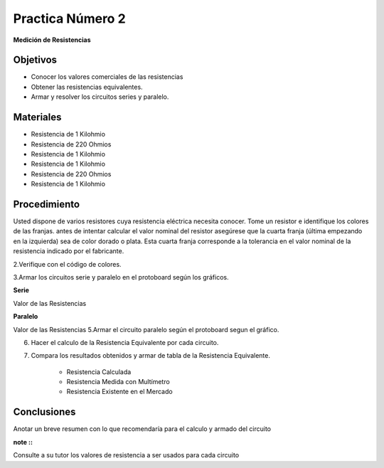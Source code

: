 .. index::
   single: practicas2


Practica Número 2
=================

**Medición de Resistencias**

Objetivos
---------

* Conocer los valores comerciales de las resistencias
* Obtener las resistencias equivalentes.
* Armar y resolver los circuitos series y paralelo.


Materiales
----------

* Resistencia de 1 Kilohmio
* Resistencia de 220 Ohmios
* Resistencia de 1 Kilohmio
* Resistencia de 1 Kilohmio
* Resistencia de 220 Ohmios
* Resistencia de 1 Kilohmio


Procedimiento
-------------

Usted  dispone  de  varios  resistores  cuya  resistencia  eléctrica  necesita  conocer.  Tome  un  resistor e identifique los colores de las franjas. 
antes de intentar calcular el valor nominal del resistor asegúrese que la cuarta franja (última empezando en la izquierda) sea de color dorado  o  plata.   
Esta  cuarta  franja  corresponde  a  la  tolerancia  en  el  valor  nominal  de  la  resistencia indicado por el fabricante. 



2.Verifique con el código de colores.


3.Armar los circuitos serie  y paralelo en el protoboard según los gráficos.

**Serie**

.. image:: images/serie.jpg
   :width: 400
..

Valor de las Resistencias

**Paralelo**

.. image:: images/paralelo.png
   :width: 400
..

Valor de las Resistencias
5.Armar el circuito paralelo según  el protoboard segun el gráfico.


6. Hacer el calculo de la Resistencia Equivalente por cada circuito.

7. Compara los resultados obtenidos y armar de tabla de la Resistencia Equivalente.
 
    - Resistencia Calculada

    - Resistencia Medida con Multímetro

    - Resistencia Existente en el Mercado

Conclusiones
-------------

Anotar  un breve resumen  con lo que recomendaría para el calculo y armado del circuito

:note ::

Consulte a su tutor los valores de resistencia a ser usados para cada circuito